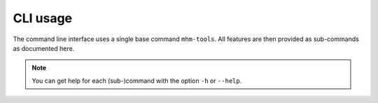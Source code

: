 =========
CLI usage
=========

The command line interface uses a single base command ``mhm-tools``.
All features are then provided as sub-commands as documented here.

.. note::
   You can get help for each (sub-)command with the option ``-h`` or ``--help``.

.. argparse::
   :ref: mhm_tools._cli._main._get_parser
   :prog: mhm-tools
   :nodefaultconst:
